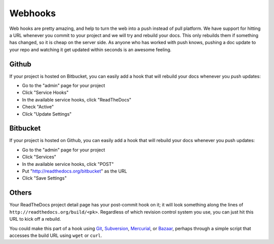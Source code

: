 Webhooks
========

Web hooks are pretty amazing, and help to turn the web into a push instead of
pull platform. We have support for hitting a URL whenever you commit to your
project and we will try and rebuild your docs. This only rebuilds them if
something has changed, so it is cheap on the server side. As anyone who has
worked with push knows, pushing a doc update to your repo and watching it get
updated within seconds is an awesome feeling.

Github
---------

If your project is hosted on Bitbucket, you can easily add a hook that will rebuild
your docs whenever you push updates:

* Go to the "admin" page for your project
* Click "Service Hooks"
* In the available service hooks, click "ReadTheDocs"
* Check "Active"
* Click "Update Settings"

Bitbucket
------

If your project is hosted on Github, you can easily add a hook that will rebuild
your docs whenever you push updates:

* Go to the "admin" page for your project
* Click "Services"
* In the available service hooks, click "POST"
* Put "http://readthedocs.org/bitbucket" as the URL
* Click "Save Settings"

Others
------

Your ReadTheDocs project detail page has your post-commit hook on it; it will
look something along the lines of ``http://readthedocs.org/build/<pk>``.
Regardless of which revision control system you use, you can just hit this URL
to kick off a rebuild.

You could make this part of a hook using Git_, Subversion_, Mercurial_, or
Bazaar_, perhaps through a simple script that accesses the build URL using
``wget`` or ``curl``.

.. _Git: http://www.kernel.org/pub/software/scm/git/docs/githooks.html
.. _Subversion: http://mikewest.org/2006/06/subversion-post-commit-hooks-101
.. _Mercurial: http://hgbook.red-bean.com/read/handling-repository-events-with-hooks.html
.. _Bazaar: http://wiki.bazaar.canonical.com/BzrHooks
